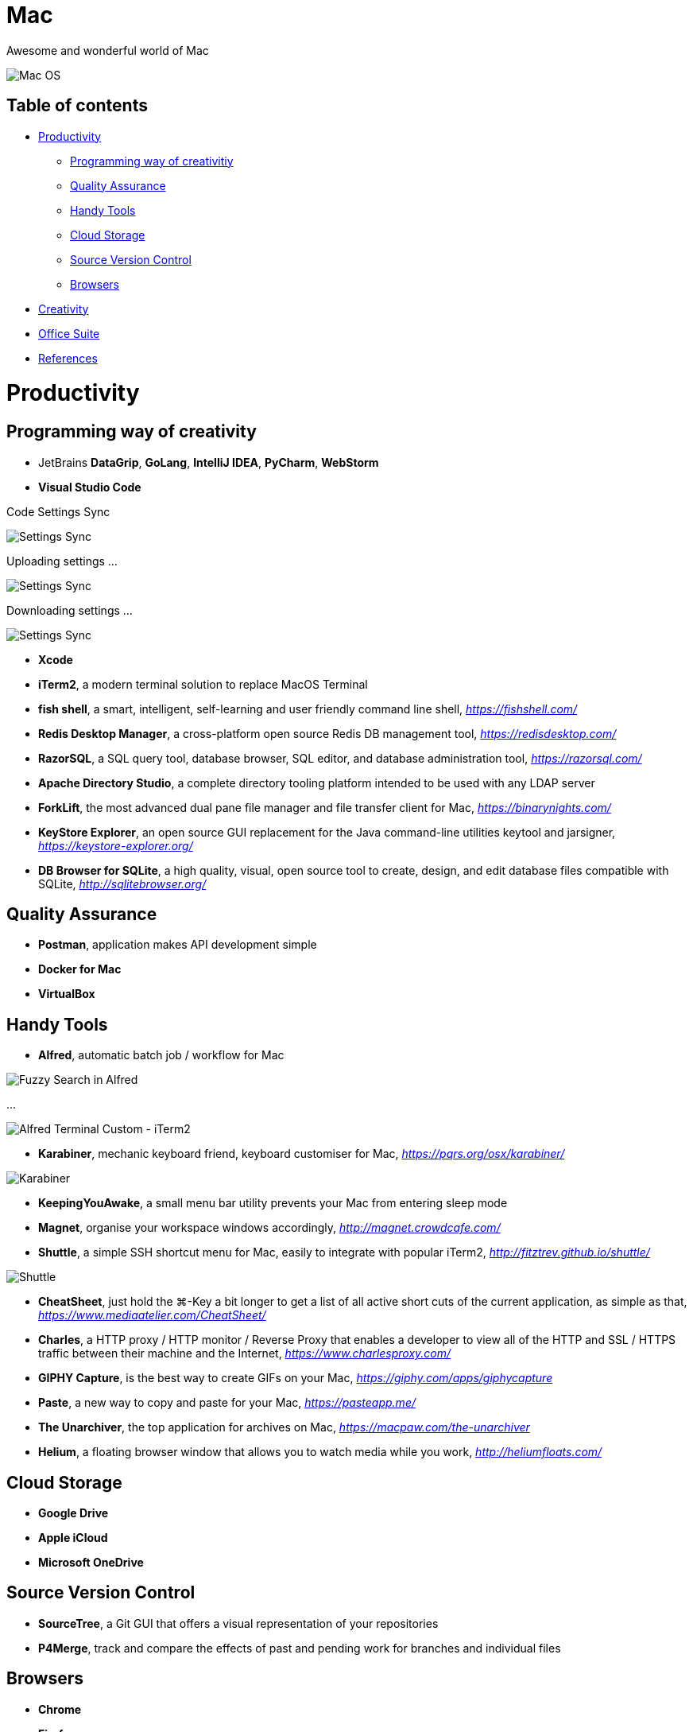 Mac
===

Awesome and wonderful world of Mac

image::Mac{sp}OS.png[Mac OS]

Table of contents
-----------------

- <<Productivity>>
  * <<Programming, Programming way of creativitiy>>
  * <<Quality, Quality Assurance>>
  * <<Tools, Handy Tools>>
  * <<Storage, Cloud Storage>>
  * <<Versioning, Source Version Control>>
  * <<Browsers>>
- <<Creativity>>
- <<Office, Office Suite>>
- <<References>>


[[Productivity]]
Productivity
============

[[Programming]]
Programming way of creativity
-----------------------------

- JetBrains **DataGrip**, **GoLang**, **IntelliJ IDEA**, **PyCharm**, **WebStorm**

- **Visual Studio Code**

Code Settings Sync

image::https://camo.githubusercontent.com/456f1e620a18af3467f013fdf77630ad5769e930/68747470733a2f2f6d656469612e67697068792e636f6d2f6d656469612f336f36664a356e774f756d4848656a6338552f67697068792e676966[Settings Sync]

Uploading settings ...

image::https://camo.githubusercontent.com/96cf9494901099730fc3f5bb976c9b5e946be5dc/68747470733a2f2f6d656469612e67697068792e636f6d2f6d656469612f78543949676c4b78537173325764777132632f736f757263652e676966[Settings Sync]

Downloading settings ...

image::https://camo.githubusercontent.com/a20ddc60825d99f4a39cd2eaaae34a70c514eb0d/68747470733a2f2f6d656469612e67697068792e636f6d2f6d656469612f78543949676c7369334353396e6f453874572f736f757263652e676966[Settings Sync]

- **Xcode**
- **iTerm2**, a modern terminal solution to replace MacOS Terminal
- **fish shell**, a smart, intelligent, self-learning and user friendly command line shell, _https://fishshell.com/_
- **Redis Desktop Manager**, a cross-platform open source Redis DB management tool, _https://redisdesktop.com/_
- **RazorSQL**, a SQL query tool, database browser, SQL editor, and database administration tool, _https://razorsql.com/_
- **Apache Directory Studio**, a complete directory tooling platform intended to be used with any LDAP server
- **ForkLift**, the most advanced dual pane file manager and file transfer client for Mac, _https://binarynights.com/_
- **KeyStore Explorer**, an open source GUI replacement for the Java command-line utilities keytool and jarsigner, _https://keystore-explorer.org/_
- **DB Browser for SQLite**, a high quality, visual, open source tool to create, design, and edit database files compatible with SQLite, _http://sqlitebrowser.org/_


[[Quality]]
Quality Assurance
-----------------

- **Postman**, application makes API development simple
- **Docker for Mac**
- **VirtualBox**


[[Tools]]
Handy Tools
-----------

- **Alfred**, automatic batch job / workflow for Mac

image::alfred/ASS/Fuzzy{sp}Search{sp}in{sp}Alfred.gif[Fuzzy Search in Alfred]

...

image::alfred/ASS/Alfred{sp}Terminal{sp}Custom{sp}-{sp}iTerm2.gif[Alfred Terminal Custom - iTerm2]

- **Karabiner**, mechanic keyboard friend, keyboard customiser for Mac, _https://pqrs.org/osx/karabiner/_

image::Karabiner.png[Karabiner]

- **KeepingYouAwake**, a small menu bar utility prevents your Mac from entering sleep mode
- **Magnet**, organise your workspace windows accordingly, _http://magnet.crowdcafe.com/_
- **Shuttle**, a simple SSH shortcut menu for Mac, easily to integrate with popular iTerm2, _http://fitztrev.github.io/shuttle/_

image::Shuttle.png[Shuttle]

- **CheatSheet**, just hold the ⌘-Key a bit longer to get a list of all active short cuts of the current application, as simple as that, _https://www.mediaatelier.com/CheatSheet/_
- **Charles**, a HTTP proxy / HTTP monitor / Reverse Proxy that enables a developer to view all of the HTTP and SSL / HTTPS traffic between their machine and the Internet, _https://www.charlesproxy.com/_
- **GIPHY Capture**, is the best way to create GIFs on your Mac, _https://giphy.com/apps/giphycapture_
- **Paste**, a new way to copy and paste for your Mac, _https://pasteapp.me/_
- **The Unarchiver**, the top application for archives on Mac, _https://macpaw.com/the-unarchiver_
- **Helium**, a floating browser window that allows you to watch media while you work, _http://heliumfloats.com/_


[[Storage]]
Cloud Storage
-------------

- **Google Drive**
- **Apple iCloud**
- **Microsoft OneDrive**


[[Versioning]]
Source Version Control
----------------------

- **SourceTree**, a Git GUI that offers a visual representation of your repositories
- **P4Merge**, track and compare the effects of past and pending work for branches and individual files


[[Browsers]]
Browsers
--------

- **Chrome**
- **Firefox**
- **Safari**


[[Creativity]]
Creativity
==========

- Adobe **Acrobat**, **Illustrator**, **InDesign**, **Lightroom**, **Photoshop**, **Premiere Pro**
- **Sketch**, a design toolkit built to help you create your best work — from your earliest ideas, through to final artwork, _https://www.sketchapp.com/_
- **Snagit**, the only screen capture software with built-in advanced image editing and screen recording, _https://www.techsmith.com/screen-capture.html_
- **XMind**, the most professional and popular mind mapping tool, _https://www.xmind.net/_
- **Lucidchart**, create professional flowcharts, process maps, UML models, org charts, _https://www.lucidchart.com/_

Dependencies Tree

image::Lucidchart{sp}dependencies{sp}tree.png[Lucidchart dependencies tree]

Gantt Chart

image::Lucidchart{sp}gantt{sp}chart.png[Lucidchart gantt chart]

Workflow

image::Lucidchart{sp}workflow.png[Lucidchart workflow]

- **Cloudcraft**, visualize your AWS environment as isometric architecture diagrams, _https://cloudcraft.co/_

image::Cloudcraft.png[Cloudcraft]

- **Aerial screen saver**, Apple TV Aerial Views Screen Saver, _https://github.com/JohnCoates/Aerial_

image::https://cloud.githubusercontent.com/assets/499192/10754100/c0e1cc4c-7c95-11e5-9d3b-842d3acc2fd5.gif[Aerial screen saver]

[[Office]]
Office Suite
============

- Microsoft **Word**, **Excel**, **Outlook**, **Powerpoint**, **OneNote**
- Apple **Numbers**, **Pages**, **Keynote**

image::Apple{sp}Keynote.png[Apple Keynote]

- **Slack**, for fewer meetings, less internal email, all your tools integrated
- **Zoom**, the leader in modern enterprise video communications, with an easy, reliable cloud platform for video, _https://zoom.us/_


[[References]]
References
==========

- My wonderful world of macOS, _https://github.com/nikitavoloboev/my-mac-os_